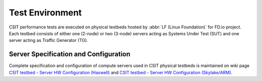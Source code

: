 .. _test_environment:

Test Environment
================

CSIT performance tests are executed on physical testbeds hosted by
:abbr:`LF (Linux Foundation)` for FD.io project. Each testbed consists of
either one (2-node) or two (3-node) servers acting as Systems Under Test (SUT)
and one server acting as Traffic Generator (TG).

Server Specification and Configuration
--------------------------------------

Complete specification and configuration of compute servers used in CSIT
physical testbeds is maintained on wiki page `CSIT testbed - Server HW
Configuration (Haswell) <https://wiki.fd.io/view/CSIT/CSIT_LF_testbed>`_ and
`CSIT testbed - Server HW Configuration (Skylake/ARM)
<https://wiki.fd.io/view/CSIT/fdio_csit_lab_ext_lld_draft>`_.
